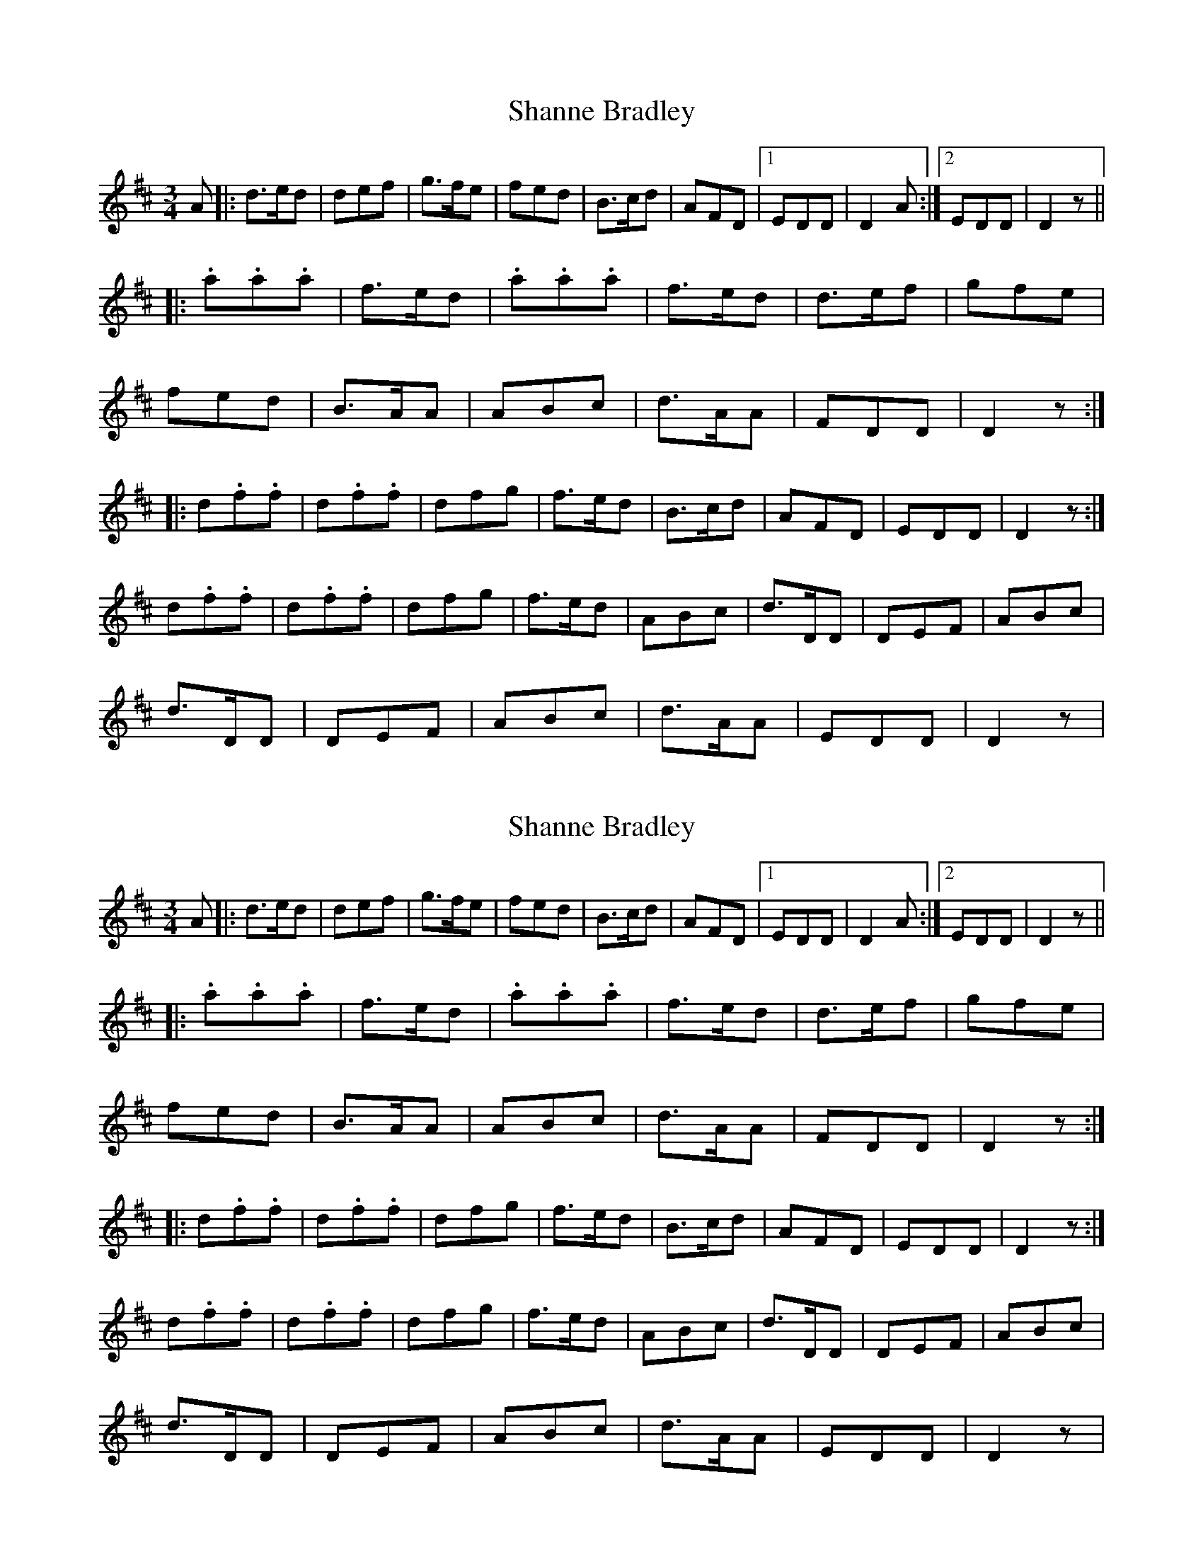 X: 1
T: Shanne Bradley
Z: Grack
S: https://thesession.org/tunes/5731#setting5731
R: waltz
M: 3/4
L: 1/8
K: Dmaj
A |: d>ed | def | g>fe | fed | B>cd | AFD |1 EDD | D2 A :|2 EDD | D2 z ||
|: .a.a.a | f>ed | .a.a.a | f>ed |d>ef | gfe |
fed | B>AA |ABc | d>AA | FDD | D2 z :|
|: d.f.f | d.f.f | dfg | f>ed |B>cd | AFD | EDD | D2 z :|
d.f.f | d.f.f | dfg | f>ed |ABc | d>DD | DEF | ABc |
d>DD | DEF | ABc | d>AA |EDD | D2 z |
X: 2
T: Shanne Bradley
Z: Grack
S: https://thesession.org/tunes/5731#setting17695
R: waltz
M: 3/4
L: 1/8
K: Dmaj
A |: d>ed | def | g>fe | fed | B>cd | AFD |1 EDD | D2 A :|2 EDD | D2 z |||: .a.a.a | f>ed | .a.a.a | f>ed |d>ef | gfe |fed | B>AA |ABc | d>AA | FDD | D2 z :||: d.f.f | d.f.f | dfg | f>ed |B>cd | AFD | EDD | D2 z :|d.f.f | d.f.f | dfg | f>ed |ABc | d>DD | DEF | ABc |d>DD | DEF | ABc | d>AA |EDD | D2 z |
